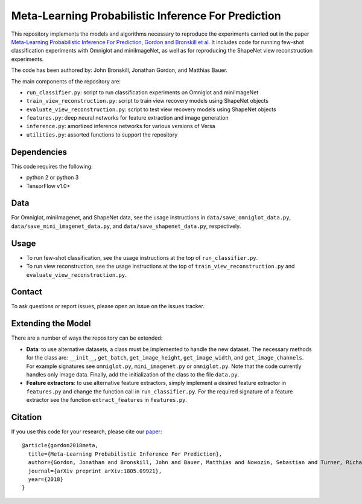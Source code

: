Meta-Learning Probabilistic Inference For Prediction
====================================================

This repository implements the models and algorithms necessary to reproduce the experiments carried out in the paper
`Meta-Learning Probabilistic Inference For Prediction, Gordon and Bronskill et al. <https://arxiv.org/abs/1805.09921>`_
It includes code for running few-shot classification experiments with Omniglot and miniImageNet, as well as for reproducing
the ShapeNet view reconstruction experiments.

The code has been authored by: John Bronskill, Jonathan Gordon, and Matthias Bauer.

The main components of the repository are:

* ``run_classifier.py``: script to run classification experiments on Omniglot and miniImageNet
* ``train_view_reconstruction.py``: script to train view recovery models using ShapeNet objects
* ``evaluate_view_reconstruction.py``: script to test view recovery models using ShapeNet objects
* ``features.py``: deep neural networks for feature extraction and image generation
* ``inference.py``: amortized inference networks for various versions of Versa
* ``utilities.py``: assorted functions to support the repository

Dependencies
------------
This code requires the following:

* python 2 or python 3
* TensorFlow v1.0+

Data
----
For Omniglot, miniImagenet, and ShapeNet data, see the usage instructions in ``data/save_omniglot_data.py``, ``data/save_mini_imagenet_data.py``, and ``data/save_shapenet_data.py``, respectively.

Usage
-----

* To run few-shot classification, see the usage instructions at the top of ``run_classifier.py``.
* To run view reconstruction, see the usage instructions at the top of ``train_view_reconstruction.py`` and  ``evaluate_view_reconstruction.py``.

Contact
-------
To ask questions or report issues, please open an issue on the issues tracker.

Extending the Model
-------------------

There are a number of ways the repository can be extended:

* **Data**: to use alternative datasets, a class must be implemented to handle the new dataset. The necessary methods for the class are: ``__init__``, ``get_batch``, ``get_image_height``, ``get_image_width``, and ``get_image_channels``. For example signatures see ``omniglot.py``, ``mini_imagenet.py`` or ``omniglot.py``. Note that the code currently handles only image data. Finally, add the initialization of the class to the file ``data.py``.

* **Feature extractors**: to use alternative feature extractors, simply implement a desired feature extractor in ``features.py`` and change the function call in ``run_classifier.py``. For the required signature of a feature extractor see the function ``extract_features`` in ``features.py``.

Citation
--------

If you use this code for your research, please cite our `paper <https://arxiv.org/abs/1805.09921>`_:
::
  @article{gordon2018meta,
    title={Meta-Learning Probabilistic Inference For Prediction},
    author={Gordon, Jonathan and Bronskill, John and Bauer, Matthias and Nowozin, Sebastian and Turner, Richard E},
    journal={arXiv preprint arXiv:1805.09921},
    year={2018}
  }

